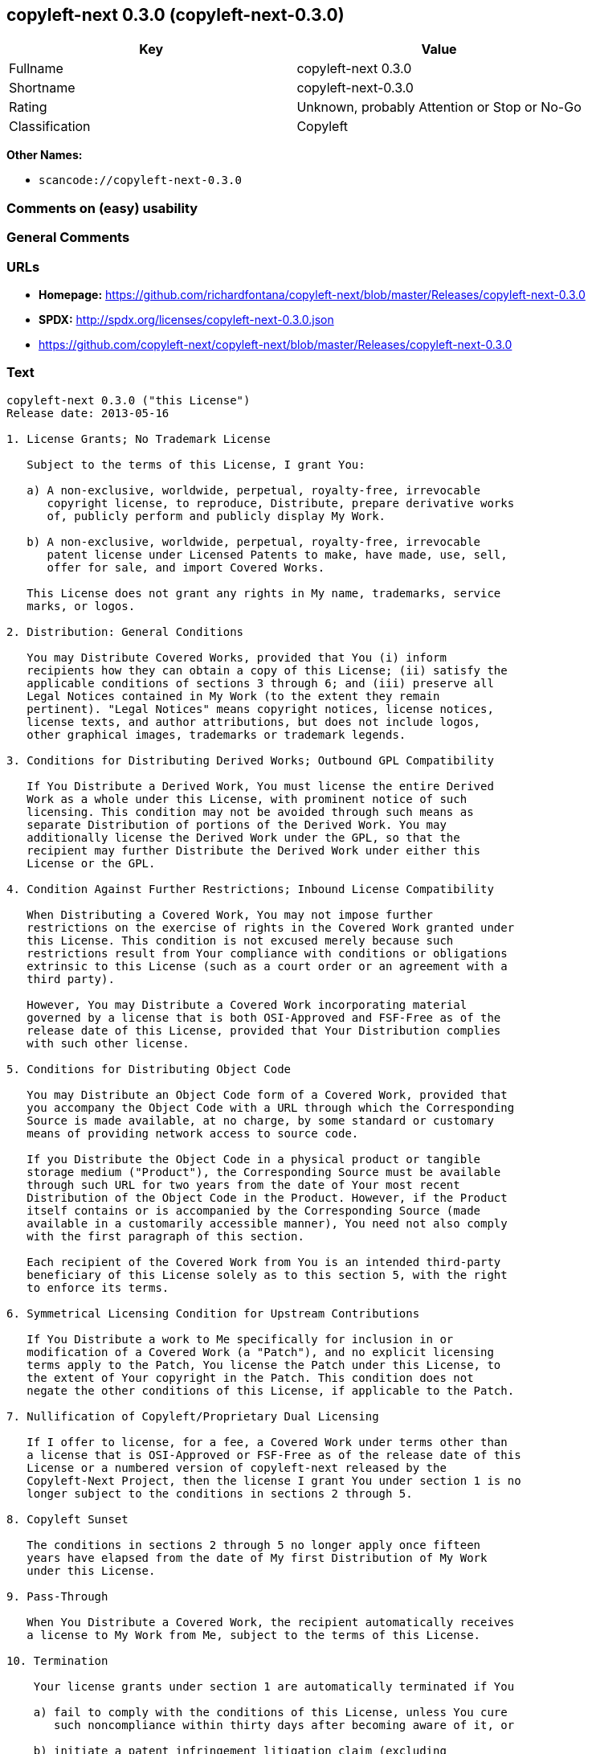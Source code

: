 == copyleft-next 0.3.0 (copyleft-next-0.3.0)

[cols=",",options="header",]
|===
|Key |Value
|Fullname |copyleft-next 0.3.0
|Shortname |copyleft-next-0.3.0
|Rating |Unknown, probably Attention or Stop or No-Go
|Classification |Copyleft
|===

*Other Names:*

* `+scancode://copyleft-next-0.3.0+`

=== Comments on (easy) usability

=== General Comments

=== URLs

* *Homepage:*
https://github.com/richardfontana/copyleft-next/blob/master/Releases/copyleft-next-0.3.0
* *SPDX:* http://spdx.org/licenses/copyleft-next-0.3.0.json
* https://github.com/copyleft-next/copyleft-next/blob/master/Releases/copyleft-next-0.3.0

=== Text

....
copyleft-next 0.3.0 ("this License")
Release date: 2013-05-16

1. License Grants; No Trademark License

   Subject to the terms of this License, I grant You:

   a) A non-exclusive, worldwide, perpetual, royalty-free, irrevocable
      copyright license, to reproduce, Distribute, prepare derivative works
      of, publicly perform and publicly display My Work.

   b) A non-exclusive, worldwide, perpetual, royalty-free, irrevocable
      patent license under Licensed Patents to make, have made, use, sell,
      offer for sale, and import Covered Works.

   This License does not grant any rights in My name, trademarks, service
   marks, or logos.

2. Distribution: General Conditions

   You may Distribute Covered Works, provided that You (i) inform
   recipients how they can obtain a copy of this License; (ii) satisfy the
   applicable conditions of sections 3 through 6; and (iii) preserve all
   Legal Notices contained in My Work (to the extent they remain
   pertinent). "Legal Notices" means copyright notices, license notices,
   license texts, and author attributions, but does not include logos,
   other graphical images, trademarks or trademark legends.

3. Conditions for Distributing Derived Works; Outbound GPL Compatibility

   If You Distribute a Derived Work, You must license the entire Derived
   Work as a whole under this License, with prominent notice of such
   licensing. This condition may not be avoided through such means as
   separate Distribution of portions of the Derived Work. You may
   additionally license the Derived Work under the GPL, so that the
   recipient may further Distribute the Derived Work under either this
   License or the GPL.

4. Condition Against Further Restrictions; Inbound License Compatibility

   When Distributing a Covered Work, You may not impose further
   restrictions on the exercise of rights in the Covered Work granted under
   this License. This condition is not excused merely because such
   restrictions result from Your compliance with conditions or obligations
   extrinsic to this License (such as a court order or an agreement with a
   third party).

   However, You may Distribute a Covered Work incorporating material
   governed by a license that is both OSI-Approved and FSF-Free as of the
   release date of this License, provided that Your Distribution complies
   with such other license.

5. Conditions for Distributing Object Code

   You may Distribute an Object Code form of a Covered Work, provided that
   you accompany the Object Code with a URL through which the Corresponding
   Source is made available, at no charge, by some standard or customary
   means of providing network access to source code.

   If you Distribute the Object Code in a physical product or tangible
   storage medium ("Product"), the Corresponding Source must be available
   through such URL for two years from the date of Your most recent
   Distribution of the Object Code in the Product. However, if the Product
   itself contains or is accompanied by the Corresponding Source (made
   available in a customarily accessible manner), You need not also comply
   with the first paragraph of this section.

   Each recipient of the Covered Work from You is an intended third-party
   beneficiary of this License solely as to this section 5, with the right
   to enforce its terms.

6. Symmetrical Licensing Condition for Upstream Contributions

   If You Distribute a work to Me specifically for inclusion in or
   modification of a Covered Work (a "Patch"), and no explicit licensing
   terms apply to the Patch, You license the Patch under this License, to
   the extent of Your copyright in the Patch. This condition does not
   negate the other conditions of this License, if applicable to the Patch.

7. Nullification of Copyleft/Proprietary Dual Licensing

   If I offer to license, for a fee, a Covered Work under terms other than
   a license that is OSI-Approved or FSF-Free as of the release date of this
   License or a numbered version of copyleft-next released by the
   Copyleft-Next Project, then the license I grant You under section 1 is no
   longer subject to the conditions in sections 2 through 5.

8. Copyleft Sunset

   The conditions in sections 2 through 5 no longer apply once fifteen
   years have elapsed from the date of My first Distribution of My Work
   under this License.

9. Pass-Through

   When You Distribute a Covered Work, the recipient automatically receives
   a license to My Work from Me, subject to the terms of this License.

10. Termination

    Your license grants under section 1 are automatically terminated if You

    a) fail to comply with the conditions of this License, unless You cure
       such noncompliance within thirty days after becoming aware of it, or

    b) initiate a patent infringement litigation claim (excluding
       declaratory judgment actions, counterclaims, and cross-claims)
       alleging that any part of My Work directly or indirectly infringes
       any patent.

    Termination of Your license grants extends to all copies of Covered
    Works You subsequently obtain. Termination does not terminate the
    rights of those who have received copies or rights from You subject to
    this License.

    To the extent permission to make copies of a Covered Work is necessary
    merely for running it, such permission is not terminable.

11. Later License Versions

    The Copyleft-Next Project may release new versions of copyleft-next,
    designated by a distinguishing version number ("Later Versions").
    Unless I explicitly remove the option of Distributing Covered Works
    under Later Versions, You may Distribute Covered Works under any Later
    Version.

** 12. No Warranty                                                       **
**                                                                       **
**     My Work is provided "as-is", without warranty. You bear the risk  **
**     of using it. To the extent permitted by applicable law, each      **
**     Distributor of My Work excludes the implied warranties of title,  **
**     merchantability, fitness for a particular purpose and             **
**     non-infringement.                                                 **

** 13. Limitation of Liability                                           **
**                                                                       **
**     To the extent permitted by applicable law, in no event will any   **
**     Distributor of My Work be liable to You for any damages           **
**     whatsoever, whether direct, indirect, special, incidental, or     **
**     consequential damages, whether arising under contract, tort       **
**     (including negligence), or otherwise, even where the Distributor  **
**     knew or should have known about the possibility of such damages.  **

14. Severability

    The invalidity or unenforceability of any provision of this License
    does not affect the validity or enforceability of the remainder of
    this License. Such provision is to be reformed to the minimum extent
    necessary to make it valid and enforceable.

15. Definitions

    "Copyleft-Next Project" means the project that maintains the source
    code repository at <https://gitorious.org/copyleft-next/> as of the
    release date of this License.

    "Corresponding Source" of a Covered Work in Object Code form means (i)
    the Source Code form of the Covered Work; (ii) all scripts,
    instructions and similar information that are reasonably necessary for
    a skilled developer to generate such Object Code from the Source Code
    provided under (i); and (iii) a list clearly identifying all Separate
    Works (other than those provided in compliance with (ii)) that were
    specifically used in building and (if applicable) installing the
    Covered Work (for example, a specified proprietary compiler including
    its version number). Corresponding Source must be machine-readable.

    "Covered Work" means My Work or a Derived Work.

    "Derived Work" means a work of authorship that copies from, modifies,
    adapts, is based on, is a derivative work of, transforms, translates or
    contains all or part of My Work, such that copyright permission is
    required. The following are not Derived Works: (i) Mere Aggregation;
    (ii) a mere reproduction of My Work; and (iii) if My Work fails to
    explicitly state an expectation otherwise, a work that merely makes
    reference to My Work.

    "Distribute" means to distribute, transfer or make a copy available to
    someone else, such that copyright permission is required.

    "Distributor" means Me and anyone else who Distributes a Covered Work.

    "FSF-Free" means classified as 'free' by the Free Software Foundation.

    "GPL" means a version of the GNU General Public License or the GNU
    Affero General Public License.

    "I"/"Me"/"My" refers to the individual or legal entity that places My
    Work under this License. "You"/"Your" refers to the individual or legal
    entity exercising rights in My Work under this License. A legal entity
    includes each entity that controls, is controlled by, or is under
    common control with such legal entity. "Control" means (a) the power to
    direct the actions of such legal entity, whether by contract or
    otherwise, or (b) ownership of more than fifty percent of the
    outstanding shares or beneficial ownership of such legal entity.

    "Licensed Patents" means all patent claims licensable royalty-free by
    Me, now or in the future, that are necessarily infringed by making,
    using, or selling My Work, and excludes claims that would be infringed
    only as a consequence of further modification of My Work.

    "Mere Aggregation" means an aggregation of a Covered Work with a
    Separate Work.

    "My Work" means the particular work of authorship I license to You
    under this License.

    "Object Code" means any form of a work that is not Source Code.

    "OSI-Approved" means approved as 'Open Source' by the Open Source
    Initiative.

    "Separate Work" means a work that is separate from and independent of a
    particular Covered Work and is not by its nature an extension or
    enhancement of the Covered Work, and/or a runtime library, standard
    library or similar component that is used to generate an Object Code
    form of a Covered Work.

    "Source Code" means the preferred form of a work for making
    modifications to it.
....

'''''

=== Raw Data

==== Facts

* https://spdx.org/licenses/copyleft-next-0.3.0.html[SPDX]
* https://github.com/nexB/scancode-toolkit/blob/develop/src/licensedcode/data/licenses/copyleft-next-0.3.0.yml[Scancode]

==== Raw JSON

....
{
    "__impliedNames": [
        "copyleft-next-0.3.0",
        "copyleft-next 0.3.0",
        "scancode://copyleft-next-0.3.0"
    ],
    "__impliedId": "copyleft-next-0.3.0",
    "facts": {
        "SPDX": {
            "isSPDXLicenseDeprecated": false,
            "spdxFullName": "copyleft-next 0.3.0",
            "spdxDetailsURL": "http://spdx.org/licenses/copyleft-next-0.3.0.json",
            "_sourceURL": "https://spdx.org/licenses/copyleft-next-0.3.0.html",
            "spdxLicIsOSIApproved": false,
            "spdxSeeAlso": [
                "https://github.com/copyleft-next/copyleft-next/blob/master/Releases/copyleft-next-0.3.0"
            ],
            "_implications": {
                "__impliedNames": [
                    "copyleft-next-0.3.0",
                    "copyleft-next 0.3.0"
                ],
                "__impliedId": "copyleft-next-0.3.0",
                "__isOsiApproved": false,
                "__impliedURLs": [
                    [
                        "SPDX",
                        "http://spdx.org/licenses/copyleft-next-0.3.0.json"
                    ],
                    [
                        null,
                        "https://github.com/copyleft-next/copyleft-next/blob/master/Releases/copyleft-next-0.3.0"
                    ]
                ]
            },
            "spdxLicenseId": "copyleft-next-0.3.0"
        },
        "Scancode": {
            "otherUrls": null,
            "homepageUrl": "https://github.com/richardfontana/copyleft-next/blob/master/Releases/copyleft-next-0.3.0",
            "shortName": "copyleft-next 0.3.0",
            "textUrls": null,
            "text": "copyleft-next 0.3.0 (\"this License\")\nRelease date: 2013-05-16\n\n1. License Grants; No Trademark License\n\n   Subject to the terms of this License, I grant You:\n\n   a) A non-exclusive, worldwide, perpetual, royalty-free, irrevocable\n      copyright license, to reproduce, Distribute, prepare derivative works\n      of, publicly perform and publicly display My Work.\n\n   b) A non-exclusive, worldwide, perpetual, royalty-free, irrevocable\n      patent license under Licensed Patents to make, have made, use, sell,\n      offer for sale, and import Covered Works.\n\n   This License does not grant any rights in My name, trademarks, service\n   marks, or logos.\n\n2. Distribution: General Conditions\n\n   You may Distribute Covered Works, provided that You (i) inform\n   recipients how they can obtain a copy of this License; (ii) satisfy the\n   applicable conditions of sections 3 through 6; and (iii) preserve all\n   Legal Notices contained in My Work (to the extent they remain\n   pertinent). \"Legal Notices\" means copyright notices, license notices,\n   license texts, and author attributions, but does not include logos,\n   other graphical images, trademarks or trademark legends.\n\n3. Conditions for Distributing Derived Works; Outbound GPL Compatibility\n\n   If You Distribute a Derived Work, You must license the entire Derived\n   Work as a whole under this License, with prominent notice of such\n   licensing. This condition may not be avoided through such means as\n   separate Distribution of portions of the Derived Work. You may\n   additionally license the Derived Work under the GPL, so that the\n   recipient may further Distribute the Derived Work under either this\n   License or the GPL.\n\n4. Condition Against Further Restrictions; Inbound License Compatibility\n\n   When Distributing a Covered Work, You may not impose further\n   restrictions on the exercise of rights in the Covered Work granted under\n   this License. This condition is not excused merely because such\n   restrictions result from Your compliance with conditions or obligations\n   extrinsic to this License (such as a court order or an agreement with a\n   third party).\n\n   However, You may Distribute a Covered Work incorporating material\n   governed by a license that is both OSI-Approved and FSF-Free as of the\n   release date of this License, provided that Your Distribution complies\n   with such other license.\n\n5. Conditions for Distributing Object Code\n\n   You may Distribute an Object Code form of a Covered Work, provided that\n   you accompany the Object Code with a URL through which the Corresponding\n   Source is made available, at no charge, by some standard or customary\n   means of providing network access to source code.\n\n   If you Distribute the Object Code in a physical product or tangible\n   storage medium (\"Product\"), the Corresponding Source must be available\n   through such URL for two years from the date of Your most recent\n   Distribution of the Object Code in the Product. However, if the Product\n   itself contains or is accompanied by the Corresponding Source (made\n   available in a customarily accessible manner), You need not also comply\n   with the first paragraph of this section.\n\n   Each recipient of the Covered Work from You is an intended third-party\n   beneficiary of this License solely as to this section 5, with the right\n   to enforce its terms.\n\n6. Symmetrical Licensing Condition for Upstream Contributions\n\n   If You Distribute a work to Me specifically for inclusion in or\n   modification of a Covered Work (a \"Patch\"), and no explicit licensing\n   terms apply to the Patch, You license the Patch under this License, to\n   the extent of Your copyright in the Patch. This condition does not\n   negate the other conditions of this License, if applicable to the Patch.\n\n7. Nullification of Copyleft/Proprietary Dual Licensing\n\n   If I offer to license, for a fee, a Covered Work under terms other than\n   a license that is OSI-Approved or FSF-Free as of the release date of this\n   License or a numbered version of copyleft-next released by the\n   Copyleft-Next Project, then the license I grant You under section 1 is no\n   longer subject to the conditions in sections 2 through 5.\n\n8. Copyleft Sunset\n\n   The conditions in sections 2 through 5 no longer apply once fifteen\n   years have elapsed from the date of My first Distribution of My Work\n   under this License.\n\n9. Pass-Through\n\n   When You Distribute a Covered Work, the recipient automatically receives\n   a license to My Work from Me, subject to the terms of this License.\n\n10. Termination\n\n    Your license grants under section 1 are automatically terminated if You\n\n    a) fail to comply with the conditions of this License, unless You cure\n       such noncompliance within thirty days after becoming aware of it, or\n\n    b) initiate a patent infringement litigation claim (excluding\n       declaratory judgment actions, counterclaims, and cross-claims)\n       alleging that any part of My Work directly or indirectly infringes\n       any patent.\n\n    Termination of Your license grants extends to all copies of Covered\n    Works You subsequently obtain. Termination does not terminate the\n    rights of those who have received copies or rights from You subject to\n    this License.\n\n    To the extent permission to make copies of a Covered Work is necessary\n    merely for running it, such permission is not terminable.\n\n11. Later License Versions\n\n    The Copyleft-Next Project may release new versions of copyleft-next,\n    designated by a distinguishing version number (\"Later Versions\").\n    Unless I explicitly remove the option of Distributing Covered Works\n    under Later Versions, You may Distribute Covered Works under any Later\n    Version.\n\n** 12. No Warranty                                                       **\n**                                                                       **\n**     My Work is provided \"as-is\", without warranty. You bear the risk  **\n**     of using it. To the extent permitted by applicable law, each      **\n**     Distributor of My Work excludes the implied warranties of title,  **\n**     merchantability, fitness for a particular purpose and             **\n**     non-infringement.                                                 **\n\n** 13. Limitation of Liability                                           **\n**                                                                       **\n**     To the extent permitted by applicable law, in no event will any   **\n**     Distributor of My Work be liable to You for any damages           **\n**     whatsoever, whether direct, indirect, special, incidental, or     **\n**     consequential damages, whether arising under contract, tort       **\n**     (including negligence), or otherwise, even where the Distributor  **\n**     knew or should have known about the possibility of such damages.  **\n\n14. Severability\n\n    The invalidity or unenforceability of any provision of this License\n    does not affect the validity or enforceability of the remainder of\n    this License. Such provision is to be reformed to the minimum extent\n    necessary to make it valid and enforceable.\n\n15. Definitions\n\n    \"Copyleft-Next Project\" means the project that maintains the source\n    code repository at <https://gitorious.org/copyleft-next/> as of the\n    release date of this License.\n\n    \"Corresponding Source\" of a Covered Work in Object Code form means (i)\n    the Source Code form of the Covered Work; (ii) all scripts,\n    instructions and similar information that are reasonably necessary for\n    a skilled developer to generate such Object Code from the Source Code\n    provided under (i); and (iii) a list clearly identifying all Separate\n    Works (other than those provided in compliance with (ii)) that were\n    specifically used in building and (if applicable) installing the\n    Covered Work (for example, a specified proprietary compiler including\n    its version number). Corresponding Source must be machine-readable.\n\n    \"Covered Work\" means My Work or a Derived Work.\n\n    \"Derived Work\" means a work of authorship that copies from, modifies,\n    adapts, is based on, is a derivative work of, transforms, translates or\n    contains all or part of My Work, such that copyright permission is\n    required. The following are not Derived Works: (i) Mere Aggregation;\n    (ii) a mere reproduction of My Work; and (iii) if My Work fails to\n    explicitly state an expectation otherwise, a work that merely makes\n    reference to My Work.\n\n    \"Distribute\" means to distribute, transfer or make a copy available to\n    someone else, such that copyright permission is required.\n\n    \"Distributor\" means Me and anyone else who Distributes a Covered Work.\n\n    \"FSF-Free\" means classified as 'free' by the Free Software Foundation.\n\n    \"GPL\" means a version of the GNU General Public License or the GNU\n    Affero General Public License.\n\n    \"I\"/\"Me\"/\"My\" refers to the individual or legal entity that places My\n    Work under this License. \"You\"/\"Your\" refers to the individual or legal\n    entity exercising rights in My Work under this License. A legal entity\n    includes each entity that controls, is controlled by, or is under\n    common control with such legal entity. \"Control\" means (a) the power to\n    direct the actions of such legal entity, whether by contract or\n    otherwise, or (b) ownership of more than fifty percent of the\n    outstanding shares or beneficial ownership of such legal entity.\n\n    \"Licensed Patents\" means all patent claims licensable royalty-free by\n    Me, now or in the future, that are necessarily infringed by making,\n    using, or selling My Work, and excludes claims that would be infringed\n    only as a consequence of further modification of My Work.\n\n    \"Mere Aggregation\" means an aggregation of a Covered Work with a\n    Separate Work.\n\n    \"My Work\" means the particular work of authorship I license to You\n    under this License.\n\n    \"Object Code\" means any form of a work that is not Source Code.\n\n    \"OSI-Approved\" means approved as 'Open Source' by the Open Source\n    Initiative.\n\n    \"Separate Work\" means a work that is separate from and independent of a\n    particular Covered Work and is not by its nature an extension or\n    enhancement of the Covered Work, and/or a runtime library, standard\n    library or similar component that is used to generate an Object Code\n    form of a Covered Work.\n\n    \"Source Code\" means the preferred form of a work for making\n    modifications to it.",
            "category": "Copyleft",
            "osiUrl": null,
            "owner": "Richard Fontana",
            "_sourceURL": "https://github.com/nexB/scancode-toolkit/blob/develop/src/licensedcode/data/licenses/copyleft-next-0.3.0.yml",
            "key": "copyleft-next-0.3.0",
            "name": "copyleft-next 0.3.0",
            "spdxId": "copyleft-next-0.3.0",
            "notes": null,
            "_implications": {
                "__impliedNames": [
                    "scancode://copyleft-next-0.3.0",
                    "copyleft-next 0.3.0",
                    "copyleft-next-0.3.0"
                ],
                "__impliedId": "copyleft-next-0.3.0",
                "__impliedCopyleft": [
                    [
                        "Scancode",
                        "Copyleft"
                    ]
                ],
                "__calculatedCopyleft": "Copyleft",
                "__impliedText": "copyleft-next 0.3.0 (\"this License\")\nRelease date: 2013-05-16\n\n1. License Grants; No Trademark License\n\n   Subject to the terms of this License, I grant You:\n\n   a) A non-exclusive, worldwide, perpetual, royalty-free, irrevocable\n      copyright license, to reproduce, Distribute, prepare derivative works\n      of, publicly perform and publicly display My Work.\n\n   b) A non-exclusive, worldwide, perpetual, royalty-free, irrevocable\n      patent license under Licensed Patents to make, have made, use, sell,\n      offer for sale, and import Covered Works.\n\n   This License does not grant any rights in My name, trademarks, service\n   marks, or logos.\n\n2. Distribution: General Conditions\n\n   You may Distribute Covered Works, provided that You (i) inform\n   recipients how they can obtain a copy of this License; (ii) satisfy the\n   applicable conditions of sections 3 through 6; and (iii) preserve all\n   Legal Notices contained in My Work (to the extent they remain\n   pertinent). \"Legal Notices\" means copyright notices, license notices,\n   license texts, and author attributions, but does not include logos,\n   other graphical images, trademarks or trademark legends.\n\n3. Conditions for Distributing Derived Works; Outbound GPL Compatibility\n\n   If You Distribute a Derived Work, You must license the entire Derived\n   Work as a whole under this License, with prominent notice of such\n   licensing. This condition may not be avoided through such means as\n   separate Distribution of portions of the Derived Work. You may\n   additionally license the Derived Work under the GPL, so that the\n   recipient may further Distribute the Derived Work under either this\n   License or the GPL.\n\n4. Condition Against Further Restrictions; Inbound License Compatibility\n\n   When Distributing a Covered Work, You may not impose further\n   restrictions on the exercise of rights in the Covered Work granted under\n   this License. This condition is not excused merely because such\n   restrictions result from Your compliance with conditions or obligations\n   extrinsic to this License (such as a court order or an agreement with a\n   third party).\n\n   However, You may Distribute a Covered Work incorporating material\n   governed by a license that is both OSI-Approved and FSF-Free as of the\n   release date of this License, provided that Your Distribution complies\n   with such other license.\n\n5. Conditions for Distributing Object Code\n\n   You may Distribute an Object Code form of a Covered Work, provided that\n   you accompany the Object Code with a URL through which the Corresponding\n   Source is made available, at no charge, by some standard or customary\n   means of providing network access to source code.\n\n   If you Distribute the Object Code in a physical product or tangible\n   storage medium (\"Product\"), the Corresponding Source must be available\n   through such URL for two years from the date of Your most recent\n   Distribution of the Object Code in the Product. However, if the Product\n   itself contains or is accompanied by the Corresponding Source (made\n   available in a customarily accessible manner), You need not also comply\n   with the first paragraph of this section.\n\n   Each recipient of the Covered Work from You is an intended third-party\n   beneficiary of this License solely as to this section 5, with the right\n   to enforce its terms.\n\n6. Symmetrical Licensing Condition for Upstream Contributions\n\n   If You Distribute a work to Me specifically for inclusion in or\n   modification of a Covered Work (a \"Patch\"), and no explicit licensing\n   terms apply to the Patch, You license the Patch under this License, to\n   the extent of Your copyright in the Patch. This condition does not\n   negate the other conditions of this License, if applicable to the Patch.\n\n7. Nullification of Copyleft/Proprietary Dual Licensing\n\n   If I offer to license, for a fee, a Covered Work under terms other than\n   a license that is OSI-Approved or FSF-Free as of the release date of this\n   License or a numbered version of copyleft-next released by the\n   Copyleft-Next Project, then the license I grant You under section 1 is no\n   longer subject to the conditions in sections 2 through 5.\n\n8. Copyleft Sunset\n\n   The conditions in sections 2 through 5 no longer apply once fifteen\n   years have elapsed from the date of My first Distribution of My Work\n   under this License.\n\n9. Pass-Through\n\n   When You Distribute a Covered Work, the recipient automatically receives\n   a license to My Work from Me, subject to the terms of this License.\n\n10. Termination\n\n    Your license grants under section 1 are automatically terminated if You\n\n    a) fail to comply with the conditions of this License, unless You cure\n       such noncompliance within thirty days after becoming aware of it, or\n\n    b) initiate a patent infringement litigation claim (excluding\n       declaratory judgment actions, counterclaims, and cross-claims)\n       alleging that any part of My Work directly or indirectly infringes\n       any patent.\n\n    Termination of Your license grants extends to all copies of Covered\n    Works You subsequently obtain. Termination does not terminate the\n    rights of those who have received copies or rights from You subject to\n    this License.\n\n    To the extent permission to make copies of a Covered Work is necessary\n    merely for running it, such permission is not terminable.\n\n11. Later License Versions\n\n    The Copyleft-Next Project may release new versions of copyleft-next,\n    designated by a distinguishing version number (\"Later Versions\").\n    Unless I explicitly remove the option of Distributing Covered Works\n    under Later Versions, You may Distribute Covered Works under any Later\n    Version.\n\n** 12. No Warranty                                                       **\n**                                                                       **\n**     My Work is provided \"as-is\", without warranty. You bear the risk  **\n**     of using it. To the extent permitted by applicable law, each      **\n**     Distributor of My Work excludes the implied warranties of title,  **\n**     merchantability, fitness for a particular purpose and             **\n**     non-infringement.                                                 **\n\n** 13. Limitation of Liability                                           **\n**                                                                       **\n**     To the extent permitted by applicable law, in no event will any   **\n**     Distributor of My Work be liable to You for any damages           **\n**     whatsoever, whether direct, indirect, special, incidental, or     **\n**     consequential damages, whether arising under contract, tort       **\n**     (including negligence), or otherwise, even where the Distributor  **\n**     knew or should have known about the possibility of such damages.  **\n\n14. Severability\n\n    The invalidity or unenforceability of any provision of this License\n    does not affect the validity or enforceability of the remainder of\n    this License. Such provision is to be reformed to the minimum extent\n    necessary to make it valid and enforceable.\n\n15. Definitions\n\n    \"Copyleft-Next Project\" means the project that maintains the source\n    code repository at <https://gitorious.org/copyleft-next/> as of the\n    release date of this License.\n\n    \"Corresponding Source\" of a Covered Work in Object Code form means (i)\n    the Source Code form of the Covered Work; (ii) all scripts,\n    instructions and similar information that are reasonably necessary for\n    a skilled developer to generate such Object Code from the Source Code\n    provided under (i); and (iii) a list clearly identifying all Separate\n    Works (other than those provided in compliance with (ii)) that were\n    specifically used in building and (if applicable) installing the\n    Covered Work (for example, a specified proprietary compiler including\n    its version number). Corresponding Source must be machine-readable.\n\n    \"Covered Work\" means My Work or a Derived Work.\n\n    \"Derived Work\" means a work of authorship that copies from, modifies,\n    adapts, is based on, is a derivative work of, transforms, translates or\n    contains all or part of My Work, such that copyright permission is\n    required. The following are not Derived Works: (i) Mere Aggregation;\n    (ii) a mere reproduction of My Work; and (iii) if My Work fails to\n    explicitly state an expectation otherwise, a work that merely makes\n    reference to My Work.\n\n    \"Distribute\" means to distribute, transfer or make a copy available to\n    someone else, such that copyright permission is required.\n\n    \"Distributor\" means Me and anyone else who Distributes a Covered Work.\n\n    \"FSF-Free\" means classified as 'free' by the Free Software Foundation.\n\n    \"GPL\" means a version of the GNU General Public License or the GNU\n    Affero General Public License.\n\n    \"I\"/\"Me\"/\"My\" refers to the individual or legal entity that places My\n    Work under this License. \"You\"/\"Your\" refers to the individual or legal\n    entity exercising rights in My Work under this License. A legal entity\n    includes each entity that controls, is controlled by, or is under\n    common control with such legal entity. \"Control\" means (a) the power to\n    direct the actions of such legal entity, whether by contract or\n    otherwise, or (b) ownership of more than fifty percent of the\n    outstanding shares or beneficial ownership of such legal entity.\n\n    \"Licensed Patents\" means all patent claims licensable royalty-free by\n    Me, now or in the future, that are necessarily infringed by making,\n    using, or selling My Work, and excludes claims that would be infringed\n    only as a consequence of further modification of My Work.\n\n    \"Mere Aggregation\" means an aggregation of a Covered Work with a\n    Separate Work.\n\n    \"My Work\" means the particular work of authorship I license to You\n    under this License.\n\n    \"Object Code\" means any form of a work that is not Source Code.\n\n    \"OSI-Approved\" means approved as 'Open Source' by the Open Source\n    Initiative.\n\n    \"Separate Work\" means a work that is separate from and independent of a\n    particular Covered Work and is not by its nature an extension or\n    enhancement of the Covered Work, and/or a runtime library, standard\n    library or similar component that is used to generate an Object Code\n    form of a Covered Work.\n\n    \"Source Code\" means the preferred form of a work for making\n    modifications to it.",
                "__impliedURLs": [
                    [
                        "Homepage",
                        "https://github.com/richardfontana/copyleft-next/blob/master/Releases/copyleft-next-0.3.0"
                    ]
                ]
            }
        }
    },
    "__impliedCopyleft": [
        [
            "Scancode",
            "Copyleft"
        ]
    ],
    "__calculatedCopyleft": "Copyleft",
    "__isOsiApproved": false,
    "__impliedText": "copyleft-next 0.3.0 (\"this License\")\nRelease date: 2013-05-16\n\n1. License Grants; No Trademark License\n\n   Subject to the terms of this License, I grant You:\n\n   a) A non-exclusive, worldwide, perpetual, royalty-free, irrevocable\n      copyright license, to reproduce, Distribute, prepare derivative works\n      of, publicly perform and publicly display My Work.\n\n   b) A non-exclusive, worldwide, perpetual, royalty-free, irrevocable\n      patent license under Licensed Patents to make, have made, use, sell,\n      offer for sale, and import Covered Works.\n\n   This License does not grant any rights in My name, trademarks, service\n   marks, or logos.\n\n2. Distribution: General Conditions\n\n   You may Distribute Covered Works, provided that You (i) inform\n   recipients how they can obtain a copy of this License; (ii) satisfy the\n   applicable conditions of sections 3 through 6; and (iii) preserve all\n   Legal Notices contained in My Work (to the extent they remain\n   pertinent). \"Legal Notices\" means copyright notices, license notices,\n   license texts, and author attributions, but does not include logos,\n   other graphical images, trademarks or trademark legends.\n\n3. Conditions for Distributing Derived Works; Outbound GPL Compatibility\n\n   If You Distribute a Derived Work, You must license the entire Derived\n   Work as a whole under this License, with prominent notice of such\n   licensing. This condition may not be avoided through such means as\n   separate Distribution of portions of the Derived Work. You may\n   additionally license the Derived Work under the GPL, so that the\n   recipient may further Distribute the Derived Work under either this\n   License or the GPL.\n\n4. Condition Against Further Restrictions; Inbound License Compatibility\n\n   When Distributing a Covered Work, You may not impose further\n   restrictions on the exercise of rights in the Covered Work granted under\n   this License. This condition is not excused merely because such\n   restrictions result from Your compliance with conditions or obligations\n   extrinsic to this License (such as a court order or an agreement with a\n   third party).\n\n   However, You may Distribute a Covered Work incorporating material\n   governed by a license that is both OSI-Approved and FSF-Free as of the\n   release date of this License, provided that Your Distribution complies\n   with such other license.\n\n5. Conditions for Distributing Object Code\n\n   You may Distribute an Object Code form of a Covered Work, provided that\n   you accompany the Object Code with a URL through which the Corresponding\n   Source is made available, at no charge, by some standard or customary\n   means of providing network access to source code.\n\n   If you Distribute the Object Code in a physical product or tangible\n   storage medium (\"Product\"), the Corresponding Source must be available\n   through such URL for two years from the date of Your most recent\n   Distribution of the Object Code in the Product. However, if the Product\n   itself contains or is accompanied by the Corresponding Source (made\n   available in a customarily accessible manner), You need not also comply\n   with the first paragraph of this section.\n\n   Each recipient of the Covered Work from You is an intended third-party\n   beneficiary of this License solely as to this section 5, with the right\n   to enforce its terms.\n\n6. Symmetrical Licensing Condition for Upstream Contributions\n\n   If You Distribute a work to Me specifically for inclusion in or\n   modification of a Covered Work (a \"Patch\"), and no explicit licensing\n   terms apply to the Patch, You license the Patch under this License, to\n   the extent of Your copyright in the Patch. This condition does not\n   negate the other conditions of this License, if applicable to the Patch.\n\n7. Nullification of Copyleft/Proprietary Dual Licensing\n\n   If I offer to license, for a fee, a Covered Work under terms other than\n   a license that is OSI-Approved or FSF-Free as of the release date of this\n   License or a numbered version of copyleft-next released by the\n   Copyleft-Next Project, then the license I grant You under section 1 is no\n   longer subject to the conditions in sections 2 through 5.\n\n8. Copyleft Sunset\n\n   The conditions in sections 2 through 5 no longer apply once fifteen\n   years have elapsed from the date of My first Distribution of My Work\n   under this License.\n\n9. Pass-Through\n\n   When You Distribute a Covered Work, the recipient automatically receives\n   a license to My Work from Me, subject to the terms of this License.\n\n10. Termination\n\n    Your license grants under section 1 are automatically terminated if You\n\n    a) fail to comply with the conditions of this License, unless You cure\n       such noncompliance within thirty days after becoming aware of it, or\n\n    b) initiate a patent infringement litigation claim (excluding\n       declaratory judgment actions, counterclaims, and cross-claims)\n       alleging that any part of My Work directly or indirectly infringes\n       any patent.\n\n    Termination of Your license grants extends to all copies of Covered\n    Works You subsequently obtain. Termination does not terminate the\n    rights of those who have received copies or rights from You subject to\n    this License.\n\n    To the extent permission to make copies of a Covered Work is necessary\n    merely for running it, such permission is not terminable.\n\n11. Later License Versions\n\n    The Copyleft-Next Project may release new versions of copyleft-next,\n    designated by a distinguishing version number (\"Later Versions\").\n    Unless I explicitly remove the option of Distributing Covered Works\n    under Later Versions, You may Distribute Covered Works under any Later\n    Version.\n\n** 12. No Warranty                                                       **\n**                                                                       **\n**     My Work is provided \"as-is\", without warranty. You bear the risk  **\n**     of using it. To the extent permitted by applicable law, each      **\n**     Distributor of My Work excludes the implied warranties of title,  **\n**     merchantability, fitness for a particular purpose and             **\n**     non-infringement.                                                 **\n\n** 13. Limitation of Liability                                           **\n**                                                                       **\n**     To the extent permitted by applicable law, in no event will any   **\n**     Distributor of My Work be liable to You for any damages           **\n**     whatsoever, whether direct, indirect, special, incidental, or     **\n**     consequential damages, whether arising under contract, tort       **\n**     (including negligence), or otherwise, even where the Distributor  **\n**     knew or should have known about the possibility of such damages.  **\n\n14. Severability\n\n    The invalidity or unenforceability of any provision of this License\n    does not affect the validity or enforceability of the remainder of\n    this License. Such provision is to be reformed to the minimum extent\n    necessary to make it valid and enforceable.\n\n15. Definitions\n\n    \"Copyleft-Next Project\" means the project that maintains the source\n    code repository at <https://gitorious.org/copyleft-next/> as of the\n    release date of this License.\n\n    \"Corresponding Source\" of a Covered Work in Object Code form means (i)\n    the Source Code form of the Covered Work; (ii) all scripts,\n    instructions and similar information that are reasonably necessary for\n    a skilled developer to generate such Object Code from the Source Code\n    provided under (i); and (iii) a list clearly identifying all Separate\n    Works (other than those provided in compliance with (ii)) that were\n    specifically used in building and (if applicable) installing the\n    Covered Work (for example, a specified proprietary compiler including\n    its version number). Corresponding Source must be machine-readable.\n\n    \"Covered Work\" means My Work or a Derived Work.\n\n    \"Derived Work\" means a work of authorship that copies from, modifies,\n    adapts, is based on, is a derivative work of, transforms, translates or\n    contains all or part of My Work, such that copyright permission is\n    required. The following are not Derived Works: (i) Mere Aggregation;\n    (ii) a mere reproduction of My Work; and (iii) if My Work fails to\n    explicitly state an expectation otherwise, a work that merely makes\n    reference to My Work.\n\n    \"Distribute\" means to distribute, transfer or make a copy available to\n    someone else, such that copyright permission is required.\n\n    \"Distributor\" means Me and anyone else who Distributes a Covered Work.\n\n    \"FSF-Free\" means classified as 'free' by the Free Software Foundation.\n\n    \"GPL\" means a version of the GNU General Public License or the GNU\n    Affero General Public License.\n\n    \"I\"/\"Me\"/\"My\" refers to the individual or legal entity that places My\n    Work under this License. \"You\"/\"Your\" refers to the individual or legal\n    entity exercising rights in My Work under this License. A legal entity\n    includes each entity that controls, is controlled by, or is under\n    common control with such legal entity. \"Control\" means (a) the power to\n    direct the actions of such legal entity, whether by contract or\n    otherwise, or (b) ownership of more than fifty percent of the\n    outstanding shares or beneficial ownership of such legal entity.\n\n    \"Licensed Patents\" means all patent claims licensable royalty-free by\n    Me, now or in the future, that are necessarily infringed by making,\n    using, or selling My Work, and excludes claims that would be infringed\n    only as a consequence of further modification of My Work.\n\n    \"Mere Aggregation\" means an aggregation of a Covered Work with a\n    Separate Work.\n\n    \"My Work\" means the particular work of authorship I license to You\n    under this License.\n\n    \"Object Code\" means any form of a work that is not Source Code.\n\n    \"OSI-Approved\" means approved as 'Open Source' by the Open Source\n    Initiative.\n\n    \"Separate Work\" means a work that is separate from and independent of a\n    particular Covered Work and is not by its nature an extension or\n    enhancement of the Covered Work, and/or a runtime library, standard\n    library or similar component that is used to generate an Object Code\n    form of a Covered Work.\n\n    \"Source Code\" means the preferred form of a work for making\n    modifications to it.",
    "__impliedURLs": [
        [
            "SPDX",
            "http://spdx.org/licenses/copyleft-next-0.3.0.json"
        ],
        [
            null,
            "https://github.com/copyleft-next/copyleft-next/blob/master/Releases/copyleft-next-0.3.0"
        ],
        [
            "Homepage",
            "https://github.com/richardfontana/copyleft-next/blob/master/Releases/copyleft-next-0.3.0"
        ]
    ]
}
....

'''''

=== Dot Cluster Graph

image:../dot/copyleft-next-0.3.0.svg[image,title="dot"]